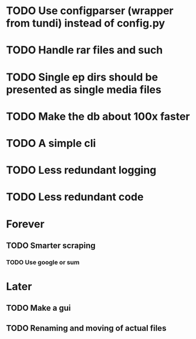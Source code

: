 * TODO Use configparser (wrapper from tundi) instead of config.py
* TODO Handle rar files and such
* TODO Single ep dirs should be presented as single media files
* TODO Make the db about 100x faster
* TODO A simple cli
* TODO Less redundant logging
* TODO Less redundant code


* Forever
** TODO Smarter scraping 
*** TODO Use google or sum

* Later
** TODO Make a gui
** TODO Renaming and moving of actual files 
